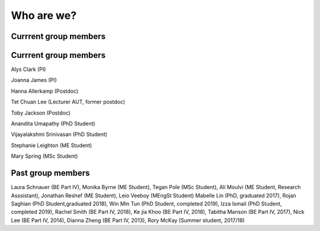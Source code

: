 ===========
Who are we?
===========

Currrent group members
''''''''''''''''''''''

Currrent group members
''''''''''''''''''''''
Alys Clark (PI)

Joanna James (PI)

Hanna Allerkamp (Postdoc)

Tet Chuan Lee (Lecturer AUT, former postdoc)

Toby Jackson (Postdoc)

Anandita Umapathy (PhD Student)

Vijayalakshmi Srinivasan (PhD Student)

Stephanie Leighton (ME Student)

Mary Spring (MSc Student)



Past group members
''''''''''''''''''
Laura Schnauer (BE Part IV), Monika Byrne (ME Student), Tegan Pole (MSc Student), Ali Moulvi (ME Student, Research Asssistant), Jonathan Reshef (ME Student), Leio Veeboy (MEngSt Student)
Mabelle Lin (PhD, graduated 2017), Rojan Saghian (PhD Student,graduated 2018), Win Min Tun (PhD Student, completed 2019),
Izza Ismail (PhD Student, completed 2019), Rachel Smith (BE Part IV, 2018), Ke jia Khoo (BE Part IV, 2018),
Tabitha Manson (BE Part IV, 2017), Nick Lee (BE Part IV, 2014), Dianna Zheng (BE Part IV, 2013), Rory McKay (Summer student, 2017/18)